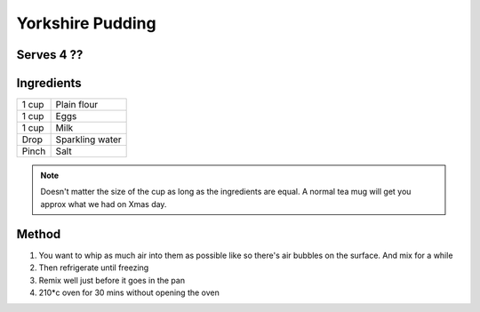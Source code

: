 Yorkshire Pudding
=================

Serves 4 ??
-----------


Ingredients
-----------

======  ================
1 cup   Plain flour
1 cup   Eggs
1 cup   Milk 
Drop    Sparkling water
Pinch   Salt
======  ================


.. note:: 

  Doesn't matter the size of the cup as long as the ingredients are equal. A normal tea mug will get you approx what we had on Xmas day.

Method
-------

1. You want to whip as much air into them as possible like so there's air bubbles on the surface. And mix for a while
2. Then refrigerate until freezing
3. Remix well just before it goes in the pan
4. 210*c oven for 30 mins without opening the oven

